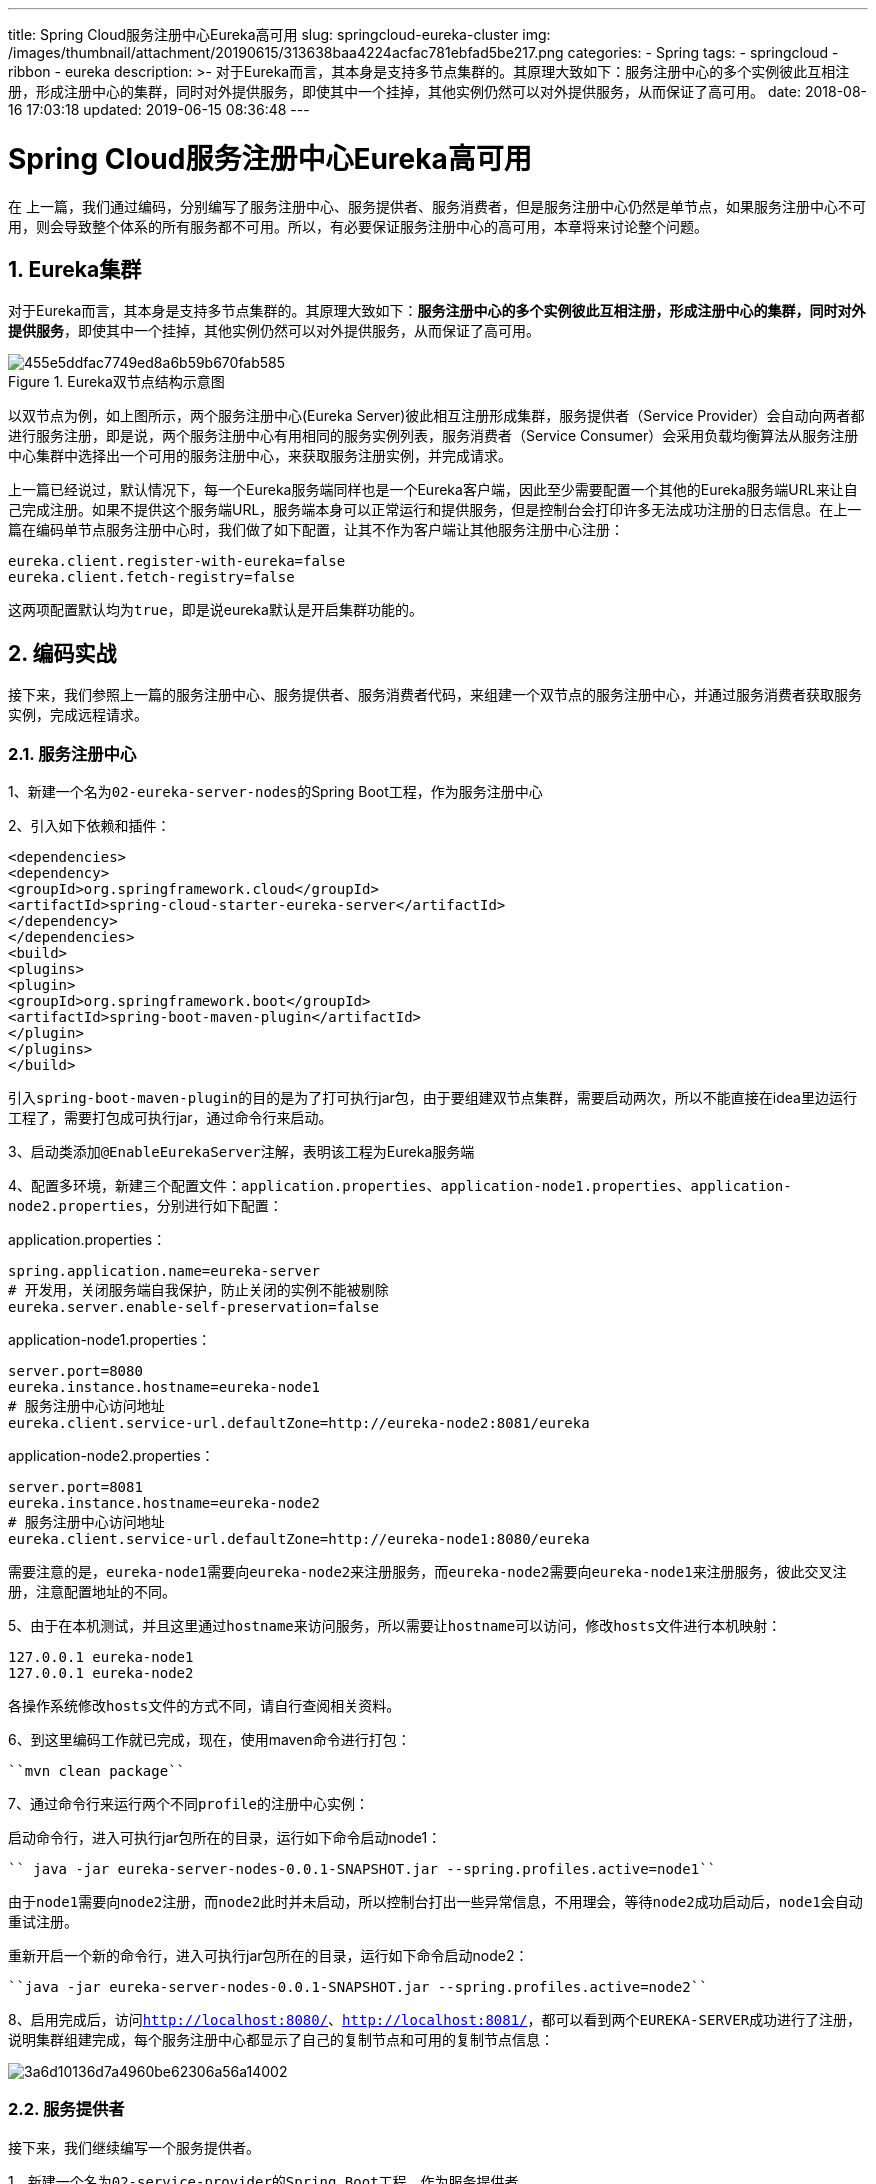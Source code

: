 ---
title: Spring Cloud服务注册中心Eureka高可用
slug: springcloud-eureka-cluster
img: /images/thumbnail/attachment/20190615/313638baa4224acfac781ebfad5be217.png
categories:
  - Spring
tags:
  - springcloud
  - ribbon
  - eureka
description: >-
  对于Eureka而言，其本身是支持多节点集群的。其原理大致如下：服务注册中心的多个实例彼此互相注册，形成注册中心的集群，同时对外提供服务，即使其中一个挂掉，其他实例仍然可以对外提供服务，从而保证了高可用。
date: 2018-08-16 17:03:18
updated: 2019-06-15 08:36:48
---

= Spring Cloud服务注册中心Eureka高可用
:author: belonk.com
:date: 2019-06-15
:doctype: article
:email: belonk@126.com
:encoding: UTF-8
:favicon:
:generateToc: true
:icons: font
:imagesdir: images
:keywords: Spring Cloud,微服务,Eureka,服务注册中心,服务提供者,服务消费者,集群,多节点,ribbon
:linkcss: true
:numbered: true
:stylesheet: 
:tabsize: 4
:tag: springcloud,ribbon,eureka
:toc: auto
:toc-title: 目录
:toclevels: 4
:website: https://belonk.com

在 上一篇，我们通过编码，分别编写了服务注册中心、服务提供者、服务消费者，但是服务注册中心仍然是单节点，如果服务注册中心不可用，则会导致整个体系的所有服务都不可用。所以，有必要保证服务注册中心的高可用，本章将来讨论整个问题。

== Eureka集群
 
对于Eureka而言，其本身是支持多节点集群的。其原理大致如下：**服务注册中心的多个实例彼此互相注册，形成注册中心的集群，同时对外提供服务**，即使其中一个挂掉，其他实例仍然可以对外提供服务，从而保证了高可用。

.Eureka双节点结构示意图
image::/images/attachment/20180816/455e5ddfac7749ed8a6b59b670fab585.png[]

以双节点为例，如上图所示，两个服务注册中心(Eureka Server)彼此相互注册形成集群，服务提供者（Service Provider）会自动向两者都进行服务注册，即是说，两个服务注册中心有用相同的服务实例列表，服务消费者（Service Consumer）会采用负载均衡算法从服务注册中心集群中选择出一个可用的服务注册中心，来获取服务注册实例，并完成请求。

上一篇已经说过，默认情况下，每一个Eureka服务端同样也是一个Eureka客户端，因此至少需要配置一个其他的Eureka服务端URL来让自己完成注册。如果不提供这个服务端URL，服务端本身可以正常运行和提供服务，但是控制台会打印许多无法成功注册的日志信息。在上一篇在编码单节点服务注册中心时，我们做了如下配置，让其不作为客户端让其他服务注册中心注册：

[source,block]
----
eureka.client.register-with-eureka=false
eureka.client.fetch-registry=false
----
 
这两项配置默认均为``true``，即是说eureka默认是开启集群功能的。

== 编码实战
 
接下来，我们参照上一篇的服务注册中心、服务提供者、服务消费者代码，来组建一个双节点的服务注册中心，并通过服务消费者获取服务实例，完成远程请求。

=== 服务注册中心
 
1、新建一个名为``02-eureka-server-nodes``的Spring Boot工程，作为服务注册中心

2、引入如下依赖和插件：

[source,xml]
----
<dependencies>
<dependency>
<groupId>org.springframework.cloud</groupId>
<artifactId>spring-cloud-starter-eureka-server</artifactId>
</dependency>
</dependencies>
<build>
<plugins>
<plugin>
<groupId>org.springframework.boot</groupId>
<artifactId>spring-boot-maven-plugin</artifactId>
</plugin>
</plugins>
</build>
----
 
引入``spring-boot-maven-plugin``的目的是为了打可执行jar包，由于要组建双节点集群，需要启动两次，所以不能直接在idea里边运行工程了，需要打包成可执行jar，通过命令行来启动。

3、启动类添加``@EnableEurekaServer``注解，表明该工程为Eureka服务端

4、配置多环境，新建三个配置文件：``application.properties``、``application-node1.properties``、``application-node2.properties``，分别进行如下配置：

application.properties：

----
spring.application.name=eureka-server
# 开发用，关闭服务端自我保护，防止关闭的实例不能被剔除
eureka.server.enable-self-preservation=false
----
 
application-node1.properties：

----
server.port=8080
eureka.instance.hostname=eureka-node1
# 服务注册中心访问地址
eureka.client.service-url.defaultZone=http://eureka-node2:8081/eureka
----
 
application-node2.properties：

----
server.port=8081
eureka.instance.hostname=eureka-node2
# 服务注册中心访问地址
eureka.client.service-url.defaultZone=http://eureka-node1:8080/eureka
----
 
需要注意的是，``eureka-node1``需要向``eureka-node2``来注册服务，而``eureka-node2``需要向``eureka-node1``来注册服务，彼此交叉注册，注意配置地址的不同。

5、由于在本机测试，并且这里通过``hostname``来访问服务，所以需要让``hostname``可以访问，修改``hosts``文件进行本机映射：

----
127.0.0.1 eureka-node1
127.0.0.1 eureka-node2
----
 
各操作系统修改``hosts``文件的方式不同，请自行查阅相关资料。

6、到这里编码工作就已完成，现在，使用maven命令进行打包：


----
``mvn clean package``
----

7、通过命令行来运行两个不同``profile``的注册中心实例：

启动命令行，进入可执行jar包所在的目录，运行如下命令启动node1：


----
`` java -jar eureka-server-nodes-0.0.1-SNAPSHOT.jar --spring.profiles.active=node1``
----

由于``node1``需要向``node2``注册，而``node2``此时并未启动，所以控制台打出一些异常信息，不用理会，等待``node2``成功启动后，``node1``会自动重试注册。

重新开启一个新的命令行，进入可执行jar包所在的目录，运行如下命令启动node2：


----
``java -jar eureka-server-nodes-0.0.1-SNAPSHOT.jar --spring.profiles.active=node2``
----

8、启用完成后，访问``http://localhost:8080/``、``http://localhost:8081/``，都可以看到两个``EUREKA-SERVER``成功进行了注册，说明集群组建完成，每个服务注册中心都显示了自己的复制节点和可用的复制节点信息：


image::/images/attachment/20180816/3a6d10136d7a4960be62306a56a14002.png[]


=== 服务提供者
 
接下来，我们继续编写一个服务提供者。

1、新建一个名为``02-service-provider``的``Spring Boot``工程，作为服务提供者

2、引入如下依赖：

[source,xml]
----
<dependency>
<groupId>org.springframework.cloud</groupId>
<artifactId>spring-cloud-starter-eureka</artifactId>
</dependency>
----
 
3、启动类增加``@EnableDiscoveryClient``注解，启用客户端发现

4、添加如下配置项：

----
server.port=8082
spring.application.name=service-provider
eureka.client.service-url.defaultZone=http://eureka-node1:8080/eureka,http://eureka-node2:8081/eureka
----
 
因为现在有两个服务注册中心，所以``defaultZone``配置了多个地址，以逗号分隔。

5、编写一个打印``hello``的``controller``：

[source,java]
----
@RestController
public class HelloController {
    @RequestMapping("/hello")
    public String hello(String name) {
        return "hello, " + name;
    }
}
----
 
6、编码完成，最后启动工程，访问``http://localhost:8080/``、``http://localhost:8081/``，可以看到两者都显示成功注册了``SERVICE-PROVIDER``服务，说明服务提供者确实向两个服务注册中心都进行了注册。


=== 服务消费者
 
最后，我们来编写一个服务消费者，让其请求``SERVICE-PROVIDER``服务的``/hello``接口，并打印信息。

1、新建一个名为``02-ribbon-consumer``的``Spring Boot``工程，作为服务消费者

2、引入如下依赖：

[source,xml]
----
<dependency>
<groupId>org.springframework.cloud</groupId>
<artifactId>spring-cloud-starter-eureka</artifactId>
</dependency>
<dependency>
<groupId>org.springframework.cloud</groupId>
<artifactId>spring-cloud-starter-ribbon</artifactId>
</dependency>
----
 
3、添加如下配置：

----
server.port=8083
spring.application.name=ribbon-consumer
# 服务注册中心访问地址
eureka.client.service-url.defaultZone=http://eureka-node1:8080/eureka,http://eureka-node2:8081/eureka
----
 
4、启动类增加``@EnableDiscoveryClient``注解，启用客户端发现，并注入``RestTemplate``对象：

[source,java]
----
@Bean
@LoadBalanced
RestTemplate restTemplate() {
    return new RestTemplate();
}
----
 
5、编一个controller，来请求服务提供者的接口：

[source,java]
----
@RestController
public class ConsumerController {
    /**
     * 服务调用地址，根据服务名称
     */
    public static final String SERVICE_URL = "http://service-provider";

    @Autowired
    private RestTemplate restTemplate;

    @GetMapping("/hello")
    public String helloConsumer(String name) {
        // 请求服务的api
        return restTemplate.getForEntity(SERVICE_URL + "/hello?name={1}", String.class, name).getBody();
    }
}
----
 
6、编码完成，启动应用，访问``http://localhost:8080/``、``http://localhost:8081/``，可以看到两者都显示成功注册了``RIBBON-CONSUMER``服务

7、请求``http://localhost:8083/hello?name=belonk``，结果成功打印``hello, belonk``，表明服务调用成功

8、高可用测试：现在我们停掉``node1``节点，访问``http://localhost:8081/``可以看到node1节点已经不在实例列表中了，再次请求``http://localhost:8083/hello?name=belonk``，结果仍然成功打印``hello, belonk``，表明服务调用成功，证明双节点服务注册中心，挂掉一个后，整个服务仍是可用的，高可用目的达成。


== 总结
 
``Eureka``本身默认就开启了高可用的支持，默认情况下，单节点的Eureka服务注册中心仍然能够正常工作，但是会打出无法注册到其他节点的异常日志信息。并且，单节点的注册中心不能满足实际需要，一但出现单点故障，会影响整个系统的可用性，因此，组建双节点乃至多节点的服务注册中心集群是高可用的重要保障。

本文从实际编码出发，编写了一个服务注册中心、服务提供者和服务消费者，并通过命令行启用两个服务注册中心来组建集群，并进行了高可用的验证。


 
**示例代码：
https://github.com/belonk/springcloud-demo/tree/master/02-eureka[github]**


 
**参考文章：**

* http://cloud.spring.io/spring-cloud-static/Edgware.SR4/single/spring-cloud.html#spring-cloud-eureka-server[Spring Cloud官方文档]
* https://docs.spring.io/spring-cloud-netflix/docs/2.2.9.RELEASE/reference/html/l[Spring Cloud服务注册中心Eureka]